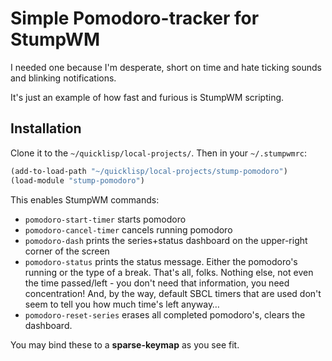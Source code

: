 * Simple Pomodoro-tracker for StumpWM

I needed one because I'm desperate, short on time 
and hate ticking sounds and blinking notifications.

It's just an example of how fast and furious is StumpWM scripting.

** Installation 

Clone it to the =~/quicklisp/local-projects/=. 
Then in your =~/.stumpwmrc=:

#+begin_src lisp
(add-to-load-path "~/quicklisp/local-projects/stump-pomodoro")
(load-module "stump-pomodoro")
#+end_src

This enables StumpWM commands:
- ~pomodoro-start-timer~ starts pomodoro
- ~pomodoro-cancel-timer~ cancels running pomodoro
- ~pomodoro-dash~ prints the series+status dashboard on the upper-right corner of the screen
- ~pomodoro-status~ prints the status message. Either the pomodoro's running or the type of a break.
  That's all, folks. Nothing else, not even the time passed/left - you don't need that information, 
  you need concentration! And, by the way, default SBCL timers that are used
  don't seem to tell you how much time's left anyway...
- ~pomodoro-reset-series~ erases all completed pomodoro's, clears the dashboard.

You may bind these to a *sparse-keymap* as you see fit.
